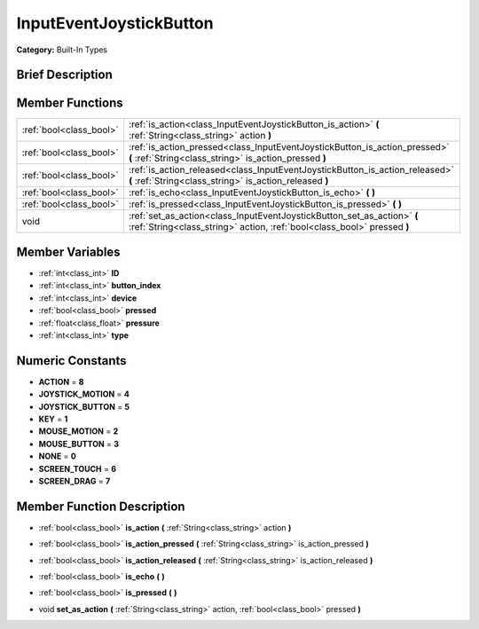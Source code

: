 .. Generated automatically by doc/tools/makerst.py in Godot's source tree.
.. DO NOT EDIT THIS FILE, but the doc/base/classes.xml source instead.

.. _class_InputEventJoystickButton:

InputEventJoystickButton
========================

**Category:** Built-In Types

Brief Description
-----------------



Member Functions
----------------

+--------------------------+------------------------------------------------------------------------------------------------------------------------------------------------------+
| :ref:`bool<class_bool>`  | :ref:`is_action<class_InputEventJoystickButton_is_action>`  **(** :ref:`String<class_string>` action  **)**                                          |
+--------------------------+------------------------------------------------------------------------------------------------------------------------------------------------------+
| :ref:`bool<class_bool>`  | :ref:`is_action_pressed<class_InputEventJoystickButton_is_action_pressed>`  **(** :ref:`String<class_string>` is_action_pressed  **)**               |
+--------------------------+------------------------------------------------------------------------------------------------------------------------------------------------------+
| :ref:`bool<class_bool>`  | :ref:`is_action_released<class_InputEventJoystickButton_is_action_released>`  **(** :ref:`String<class_string>` is_action_released  **)**            |
+--------------------------+------------------------------------------------------------------------------------------------------------------------------------------------------+
| :ref:`bool<class_bool>`  | :ref:`is_echo<class_InputEventJoystickButton_is_echo>`  **(** **)**                                                                                  |
+--------------------------+------------------------------------------------------------------------------------------------------------------------------------------------------+
| :ref:`bool<class_bool>`  | :ref:`is_pressed<class_InputEventJoystickButton_is_pressed>`  **(** **)**                                                                            |
+--------------------------+------------------------------------------------------------------------------------------------------------------------------------------------------+
| void                     | :ref:`set_as_action<class_InputEventJoystickButton_set_as_action>`  **(** :ref:`String<class_string>` action, :ref:`bool<class_bool>` pressed  **)** |
+--------------------------+------------------------------------------------------------------------------------------------------------------------------------------------------+

Member Variables
----------------

- :ref:`int<class_int>` **ID**
- :ref:`int<class_int>` **button_index**
- :ref:`int<class_int>` **device**
- :ref:`bool<class_bool>` **pressed**
- :ref:`float<class_float>` **pressure**
- :ref:`int<class_int>` **type**

Numeric Constants
-----------------

- **ACTION** = **8**
- **JOYSTICK_MOTION** = **4**
- **JOYSTICK_BUTTON** = **5**
- **KEY** = **1**
- **MOUSE_MOTION** = **2**
- **MOUSE_BUTTON** = **3**
- **NONE** = **0**
- **SCREEN_TOUCH** = **6**
- **SCREEN_DRAG** = **7**

Member Function Description
---------------------------

.. _class_InputEventJoystickButton_is_action:

- :ref:`bool<class_bool>`  **is_action**  **(** :ref:`String<class_string>` action  **)**

.. _class_InputEventJoystickButton_is_action_pressed:

- :ref:`bool<class_bool>`  **is_action_pressed**  **(** :ref:`String<class_string>` is_action_pressed  **)**

.. _class_InputEventJoystickButton_is_action_released:

- :ref:`bool<class_bool>`  **is_action_released**  **(** :ref:`String<class_string>` is_action_released  **)**

.. _class_InputEventJoystickButton_is_echo:

- :ref:`bool<class_bool>`  **is_echo**  **(** **)**

.. _class_InputEventJoystickButton_is_pressed:

- :ref:`bool<class_bool>`  **is_pressed**  **(** **)**

.. _class_InputEventJoystickButton_set_as_action:

- void  **set_as_action**  **(** :ref:`String<class_string>` action, :ref:`bool<class_bool>` pressed  **)**


